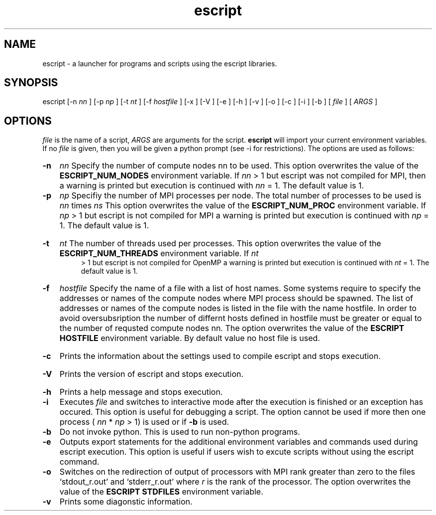 .TH escript 1 "" "" "esys Escript-Finley" 

.SH NAME
escript - a launcher for programs and scripts using the escript libraries.
.SH SYNOPSIS
escript [-n 
.I nn
] [-p 
.I
np 
] [-t 
.I
nt
] [-f
.I
hostfile
] [-x ] [-V ] [-e ] [-h ] [-v ] [-o ] [-c ] [-i ] [-b ] [
.I
file
] [
.I
ARGS
]

.SH OPTIONS

.P
.I
file
is the name of a script, 
.I ARGS
are arguments for the script.  
.B escript 
will import your current
environment variables. If no
.I
file
is given, then you will be given a python prompt (see -i for restrictions).
The options are used as follows:
.HP
.B 
-n
.I
nn
Specify the number of compute nodes nn to be used. 
This option overwrites the value of the
.B
ESCRIPT_NUM_NODES
environment variable. If 
.I
nn
> 1 but escript was not compiled for MPI, then a warning is printed but execution is continued with 
.I nn
= 1. The default value is 1.

.HP
.B 
-p 
.I np
Specifiy the number of MPI processes per node. 
The total number of processes to be used is 
.I
nn 
times
.I ns
.\" Please put a dot here
This option overwrites the value of the
.B
ESCRIPT_NUM_PROC
environment variable. If 
.I
np
> 1 but escript is not compiled for MPI a warning
is printed but execution is continued with 
.I
np
= 1. The default value is 1.
.HP
.B -t
.I nt
The number of threads used per processes. This option overwrites the value of the
.B
ESCRIPT_NUM_THREADS
environment variable. If
.I
nt
 > 1 but escript is not compiled for OpenMP a warning is printed but execution is continued with
.I
nt
= 1. The default value is 1.
.HP
.B
-f 
.I hostfile
Specify the name of a file with a list of host names. Some systems require to specify the addresses or names of
the compute nodes where MPI process should be spawned. The list of addresses or names of the compute
nodes is listed in the file with the name hostfile. In order to avoid oversubsription the number of differnt
hosts defined in hostfile must be greater or equal to the number of requsted compute nodes nn. The option
overwrites the value of the
.B ESCRIPT HOSTFILE 
environment variable. By default value no host file is
used.
.HP
.B
-c
Prints the information about the settings used to compile escript and stops execution.
.HP
.B
-V
Prints the version of escript and stops execution.
.HP
.B
-h 
Prints a help message and stops execution.

.HP
.B
-i
Executes
.I
file
and switches to interactive mode after the execution is finished or an exception has
occured. This option is useful for debugging a script. The option cannot be used if more then one process
(
.I
nn
* 
.I
np
> 1) is used or if
.B
-b
is used.

.HP
.B
-b
Do not invoke python. This is used to run non-python programs.

.HP
.B
-e
Outputs export statements for the additional environment variables and commands used during escript execution. This option is useful if users wish to excute scripts without using the escript command.

.HP
.B
-o
Switches on the redirection of output of processors with MPI rank greater than zero to the files
‘stdout_r.out’ and ‘stderr_r.out’ where 
.I
r
is the rank of the processor. The option overwrites the value
of the
.B
ESCRIPT STDFILES
environment variable.

.HP
.B
-v
Prints some diagonstic information.


